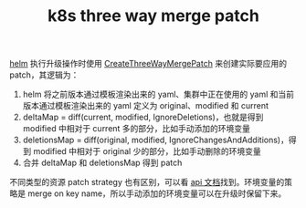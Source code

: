 :PROPERTIES:
:ID:       3F1B0B7F-C525-48E6-BA50-7292ADFF5B4A
:END:
#+TITLE: k8s three way merge patch

[[id:9BC04C0C-8F31-4D7E-B8E2-622882C61E73][helm]] 执行升级操作时使用 [[https://github.com/kubernetes/apimachinery/blob/kubernetes-1.29.0/pkg/util/strategicpatch/patch.go#L2101][CreateThreeWayMergePatch]] 来创建实际要应用的 patch，其逻辑为：
1. helm 将之前版本通过模板渲染出来的 yaml、集群中正在使用的 yaml 和当前版本通过模板渲染出来的 yaml 定义为 original、modified 和 current
2. deltaMap = diff(current, modified, IgnoreDeletions)，也就是得到 modified 中相对于 current 多的部分，比如手动添加的环境变量
3. deletionsMap = diff(original, modified, IgnoreChangesAndAdditions)，得到 modified 中相对于 original 少的部分，比如手动删除的环境变量
4. 合并 deltaMap 和 deletionsMap 得到 patch

不同类型的资源 patch strategy 也有区别，可以看 [[https://kubernetes.io/docs/reference/kubernetes-api/][api 文档]]找到。环境变量的策略是 merge on key name，所以手动添加的环境变量可以在升级时保留下来。

